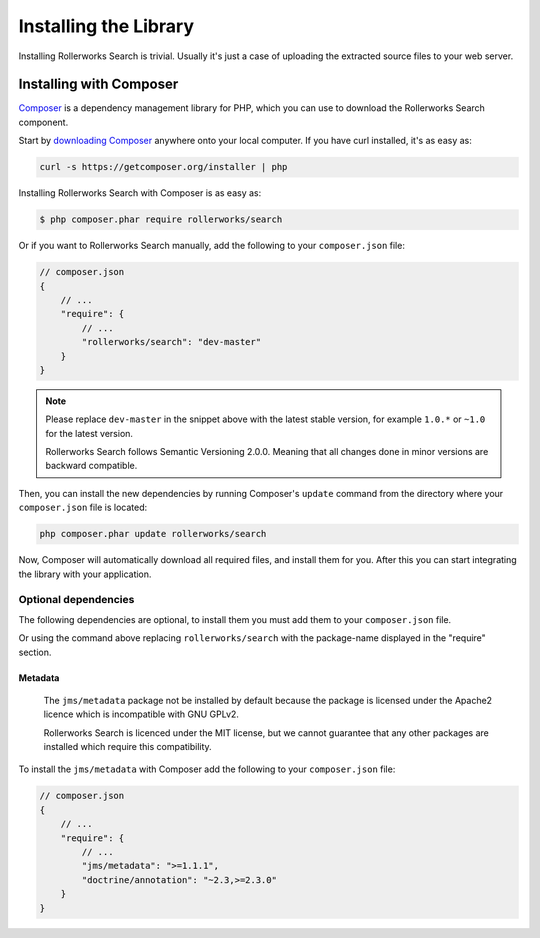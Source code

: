 Installing the Library
======================

Installing Rollerworks Search is trivial. Usually it's just a case of uploading the
extracted source files to your web server.

Installing with Composer
------------------------

`Composer`_ is a dependency management library for PHP, which you can use
to download the Rollerworks Search component.

Start by `downloading Composer`_ anywhere onto your local computer. If you
have curl installed, it's as easy as:

.. code-block:: bash

    curl -s https://getcomposer.org/installer | php

Installing Rollerworks Search with Composer is as easy as:

.. code-block:: bash

    $ php composer.phar require rollerworks/search

Or if you want to Rollerworks Search manually,
add the following to your ``composer.json`` file:

.. code-block:: js

    // composer.json
    {
        // ...
        "require": {
            // ...
            "rollerworks/search": "dev-master"
        }
    }

.. note::

    Please replace ``dev-master`` in the snippet above with the latest stable
    version, for example ``1.0.*`` or ``~1.0`` for the latest version.

    Rollerworks Search follows Semantic Versioning 2.0.0.
    Meaning that all changes done in minor versions are backward compatible.

Then, you can install the new dependencies by running Composer's ``update``
command from the directory where your ``composer.json`` file is located:

.. code-block:: bash

    php composer.phar update rollerworks/search

Now, Composer will automatically download all required files, and install them
for you. After this you can start integrating the library with your application.

Optional dependencies
~~~~~~~~~~~~~~~~~~~~~

The following dependencies are optional, to install them you must add them to
your ``composer.json`` file.

Or using the command above replacing ``rollerworks/search`` with the package-name
displayed in the "require" section.

Metadata
^^^^^^^^

    The ``jms/metadata`` package not be installed by default because the package is licensed
    under the Apache2 licence which is incompatible with GNU GPLv2.

    Rollerworks Search is licenced under the MIT license, but we
    cannot guarantee that any other packages are installed which require this
    compatibility.

To install the ``jms/metadata`` with Composer add the following to your
``composer.json`` file:

.. code-block:: js

    // composer.json
    {
        // ...
        "require": {
            // ...
            "jms/metadata": ">=1.1.1",
            "doctrine/annotation": "~2.3,>=2.3.0"
        }
    }

.. _`Composer`: http://getcomposer.org/
.. _`downloading Composer`: http://getcomposer.org/download/
